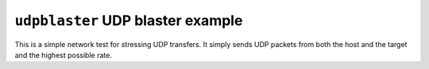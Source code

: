 ==================================
``udpblaster`` UDP blaster example
==================================

This is a simple network test for stressing UDP transfers. It simply sends UDP
packets from both the host and the target and the highest possible rate.
